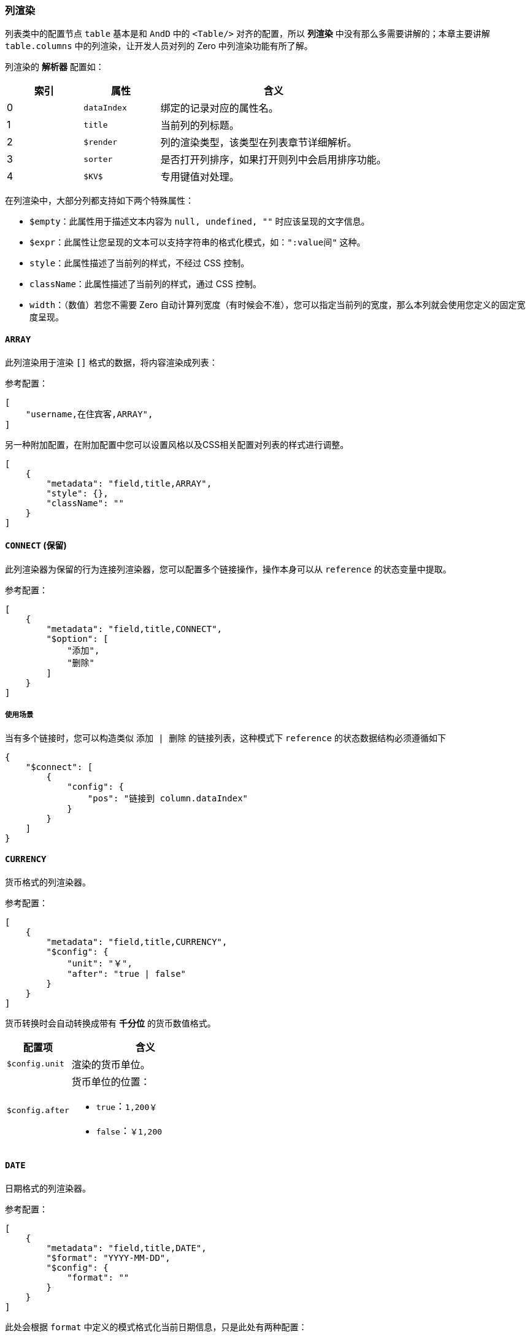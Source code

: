 ifndef::imagesdir[:imagesdir: ../images]
:data-uri:
:table-caption!:

=== 列渲染[[__CONFIG_LIST_COLUMN_RENDER]]

列表类中的配置节点 `table` 基本是和 `AndD` 中的 `<Table/>` 对齐的配置，所以 **列渲染** 中没有那么多需要讲解的；本章主要讲解 `table.columns` 中的列渲染，让开发人员对列的 Zero 中列渲染功能有所了解。

列渲染的 **解析器** 配置如：

[options="header",cols="2,2,6"]
|====
|索引|属性|含义
|0|`dataIndex`|绑定的记录对应的属性名。
|1|`title`|当前列的列标题。
|2|`$render`|列的渲染类型，该类型在列表章节详细解析。
|3|`sorter`|是否打开列排序，如果打开则列中会启用排序功能。
|4|`$KV$`|专用键值对处理。
|====

在列渲染中，大部分列都支持如下两个特殊属性：

- `$empty`：此属性用于描述文本内容为 `null, undefined, ""` 时应该呈现的文字信息。
- `$expr`：此属性让您呈现的文本可以支持字符串的格式化模式，如：`":value间"` 这种。
- `style`：此属性描述了当前列的样式，不经过 CSS 控制。
- `className`：此属性描述了当前列的样式，通过 CSS 控制。
- `width`：（数值）若您不需要 Zero 自动计算列宽度（有时候会不准），您可以指定当前列的宽度，那么本列就会使用您定义的固定宽度呈现。

==== `ARRAY`

此列渲染用于渲染 `[]` 格式的数据，将内容渲染成列表：

参考配置：

[source,json]
----
[
    "username,在住宾客,ARRAY",
]
----

另一种附加配置，在附加配置中您可以设置风格以及CSS相关配置对列表的样式进行调整。

[source,json]
----
[
    {
        "metadata": "field,title,ARRAY",
        "style": {},
        "className": ""
    }
]
----

==== `CONNECT` (保留)

此列渲染器为保留的行为连接列渲染器，您可以配置多个链接操作，操作本身可以从 `reference` 的状态变量中提取。

参考配置：

[source,json]
----
[
    {
        "metadata": "field,title,CONNECT",
        "$option": [
            "添加",
            "删除"
        ]
    }
]
----

===== 使用场景

当有多个链接时，您可以构造类似 `添加 | 删除` 的链接列表，这种模式下 `reference` 的状态数据结构必须遵循如下

[source,json]
----
{
    "$connect": [
        {
            "config": {
                "pos": "链接到 column.dataIndex"
            }
        }
    ]
}
----

==== `CURRENCY`

货币格式的列渲染器。

参考配置：

[source,json]
----
[
    {
        "metadata": "field,title,CURRENCY",
        "$config": {
            "unit": "￥",
            "after": "true | false"
        }
    }
]
----

货币转换时会自动转换成带有 **千分位** 的货币数值格式。

[options="header",cols="3,7"]
|====
|配置项|含义
|`$config.unit`|渲染的货币单位。
|`$config.after` a|货币单位的位置：

- `true`：`1,200￥`
- `false`：`￥1,200`
|====

==== `DATE`

日期格式的列渲染器。

参考配置：

[source,json]
----
[
    {
        "metadata": "field,title,DATE",
        "$format": "YYYY-MM-DD",
        "$config": {
            "format": ""
        }
    }
]
----

此处会根据 `format` 中定义的模式格式化当前日期信息，只是此处有两种配置：

- 旧版：（保留）直接使用 `$format` 配置项来描述日期时间格式。
- 新版：使用 `$config.format` 配置来描述日期时间格式。

==== `DATUM`

字典（辅助数据）的列渲染器

参考配置：

[source,json]
----
[
    {
        "metadata": "field,title,DATUM",
        "$datum": "source=bill.type,value=code,display=name",
        "$config": {
            "adorn": {
                "field": "f1",
                "items": {
                    "record[f1]": "icon,size,color",
                    "record[f2]": "icon,size,color"
                }
            }
        }
    }
]
----

此列渲染器主要负责渲染字典列，它支持的功能如下：

- 直接绑定当前页面的字典信息：
+
--
[options="header",cols="2,8"]
|====
|配置项|含义
|`source`|字典名字，在辅助数据章节有所说明。
|`value`|字典值的字段名（后台存储的就是这部分的值）。
|`display`|字典显示字段名，这个属性可以支持 `$expr` 的格式。
|====

====
表单中的配置和列渲染中的配置有区别，主要是最后部分，表单是 `label=name`，而列渲染是 `display=name`，这是历史原因，这里就不多提了，目前新版的前端 API 针对这种表达式都可执行解析了，但标准配置还是以文档为主，不会出错。
====
--
- 给字典信息追加图标定义，这个功能是修饰功能，此处的 `f1` 一定会是一个维度字段（ 非 **主键** 类型），所有数据记录中包含几种值，不同的值图标定义可以不相同。

==== `DICT`

纯字典类型

参考配置：

[source,json]
----
[
    {
        "metadata": "field,title,DICT",
        "$config": {
            "field": "xxx"
        }
    }
]
----

这种字典类型会直接从组件的 `props` 中提取 **特殊字典** `$dict` 变量中的数据对列进行渲染，此处的 `field` 默认会使用 `name`，也可以提取其他属性信息。参考示例如下：

[source,json]
----
[
    {
        "metadata": "valueNew,新值,DICT",
        "$config": {
            "field": "fieldName"
        },
        "className": "value-column"
    }
]
----

==== `DOWNLOAD`

下载链接渲染列

参考配置：

[source,json]
----
[
    {
        "metadata": "field,title,DOWNLOAD",
        "$config": {
            "ajax": {
                "uri": "/api/xxxx/download/:key"
            }
        }
    }
]
----

上述配置会渲染一个下载链接，下载链接中包含了 `ajax` 的部分（可自定义），此处存放的就是下载链接地址，点击之后就可以下载相关文件。

==== `EDITOR`

自定义表格列编辑器

参考配置：

[source,json]
----
[
    {
        "metadata": "field,title,EDITOR",
        "$config": {
            "render": "aiSelect",
            "optionJsx.config.items": [
                "GET,GET方法",
                "PUT,PUT方法"
            ]
        }
    }
]
----

这种渲染一般用于自定义表格列编辑器，它会渲染行内编辑行为，目前支持的行内编辑组件如下（由于没有全部做过测试，此处只是根据源代码中梳理的组件逻辑，验证过的是目前已经在使用的）：

[options="header",title="支持的渲染器",cols="3,1,6"]
|====
|渲染器|验证|含义
|`aiInput`|Ok|（默认值）文本框
|`aiInputNumber`|Ok|数值输入器
|`aiRadio`|Ok|单选框
|`aiTreeSelect`|Ok|树型下拉框
|`aiCheckbox`|Ok|多选框
|`aiTimePicker`|Ok|时间选择器
|`aiDatePicker`|Ok|日期选择器
|`aiSelect`|Ok|下拉框
|`aiProtocol`|Ok|协议输入器
|`aiCaptcha`|Ok|验证码输入
|`aiPassword`|Ok|密码输入
|`aiBraftEditor`||富文本输入框
|`aiAddressSelector`||地址选择器
|`aiCheckJson`||JSON 格式多选器
|`aiTransfer`||穿梭框
|`aiFileBatch`||批量上传
|`aiFileLogo`||图片上传
|`aiFileUpload`||上传组件
|`aiInputArray`||数组型文本录入
|`aiJsonEditor`||JSON 编辑器
|====

====
注：此处作为表格内编辑器时，配置项直接位于 `$config` 内，除了 `render` 以外，其他配置和表格中配置等价。
====

==== `EXECUTOR`

操作列专用渲染器

参考配置：

[source,json]
----
[
    {
        "metadata": "field,title,EXECUTOR",
        "$option": [
            {
                "text": "编辑",
                "executor": "fnEdit"
            },
            "divider",
            {
                "text": "删除",
                "executor": "fnDelete",
                "confirm": "确认删除选择记录"
            }
        ]
    }
]
----

上述配置是常用列表的配置，一般配置 `EXECUTOR` 时必须通过编程的方式从外层填充 `$executor` 变量。

[NOTE]
====
`ExListComplex` 组件中的 `$executor` 变量一般专用于行操作，它可以直接配合 `EXECUTOR` 来完成行操作的 **定制** 流程，此变量是一个 `Object`，它的键和 `$option` 选项中的 `executor` 直接对应，内置了 `fnEdit, fnDelete`（标准列表中的函数）。

参考下边的返回数据结构：

[source,js]
----
    executeFn: (reference) => ({
        rxEdit: (key) => {
            Ux.ajaxGet("/api/night/:key", {key}).then(response => {
                const state = {};
                state.$keyWindow = "view";
                state.$visible = true;
                state.$inited = response;
                reference.setState(state);
            })
        }
    })
----

注意上述结构中实际是使用了 **二阶函数** 在生成 `$executor` 对象，上述代码段可配置的 executor 为 `rxEdit`。

- 默认内置的函数一般使用 `fn` 前缀做函数名，表示 `Internal Function`。
- 若是用户自己定义的函数一般使用 `rx` 前缀做函数名，表示 `Reactive Execution`。

此处的 `executor` 函数定义如下：

_参数表_

[source,js]
----
(key, record, configuration)
----

[options="header",cols="2,2,6",title="参数含义"]
|====
|参数名|子项|含义
|`key`||当前行记录的键信息，此处 `key` 的值直接对应 `"field,title,EXECUTOR"` 中的 `field`，即配置的 `dataIndex` 的值。
|`record`||当前行的完整记录信息，此处的行记录为全行记录信息，它包括额外的没有在 `table` 中定义 `columns` 的属性信息。
|`configuration`|`config`|直接对应当前列的完整配置信息（ Column ）定义中的信息
|`configuration`|`ajax`|当前 Option 独立的远程通信信息，定义在独立的 Option 内部
|`configuration`|`parameters`|当前 Option 对应的参数信息，此参数信息目前主要用于处理 `message` 消息部分。
|`configuration`|`reference`|引用的 React 组件相关信息。
|====

====

====
`$executor` 的扩展配置实际是整个开发流程中 **高频** 定制的地方，它让您的 `ExListComplex` 多了很多 **行扩展** 的可能性，您可以直接根据您的需要在一个列表的行中定制各种所需的的操作，唯一不能定制的是此处的操作是链接，此处无法定制其他样式的操作按钮。
====

==== `FILE_SIZE`

文件尺寸专用渲染器

参考配置：

[source,json]
----
[
    {
        "metadata": "field,title,FILE_SIZE"
    }
]
----

此列渲染器专用于渲染文件尺寸，它把一个数值直接转换成文件尺寸，并且自动追加单位：`B, KB, MB, GB, TB`。

==== `HYPERLINK`

链接渲染器

参考配置：

[source,json]
----
[
    {
        "metadata": "name,名称,HYPERLINK",
        "$config": {
            "url": "/person/circle-view?id=:key"
        }
    }
]
----

其配置项如：

[options="header",cols="2,8"]
|====
|配置项|含义
|`$config.url` a|当前链接制定的路由地址

- 此地址不会使用 `<a href/>` 的方式驱动，而是直接调用 `react-router` 的方式驱动。
- 此地址可以支持全行数据的表达式做参数，如上述地址中定义的 `:key` 的模式化参数会替换成 `key` 属性的值，参考 `Ux.formatExpr` 函数。
- 此地址中不用配置 `Z_ROUTE` 前端部分的前缀，仅配置实际路由地址即可，应用层的 `context` 部分会自动追加。
|====

==== `LAZY`

延迟加载列渲染器

参考配置：

[source,json]
----
[
    {
        "metadata": "openBy,制单人,USER",
        "$config": {
            "uri": "/api/user/:key",
            "field": "realname",
            "icon": "user,#00BF9F"
        }
    }
]
----

其配置项如：

[options="header",cols="2,8"]
|====
|配置项|含义
|`$config.uri`|此处一般是 `GET` 方法，此属性定义了延迟关联数据的访问接口。
|`$config.field`|远程读取的数据一般是 `{}` 的结构，而 `field` 定义了呈现在界面上的字段名，如示例中呈现的是读取到的用户数据的 `realname` 属性。
|`$config.icon`|是否在呈现的属性中追加图标信息，`type,color` 的格式。
|====

[WARNING]
====
此处有一点需说明，这个 **列渲染器** 有两个值：

- `USER`：旧值，由于最早这个列渲染器只是单纯渲染类似创建人、签单人、更新人的信息，所以使用了该值。
- `LAZY`：新值（推荐之后的系统使用），渲染内容的业务逻辑取决于您定义的 `$config.uri` 接口中提取的数据。

定义的接口的语义：根据当前属性的值填充 `:key` 参数读取单条数据。

而且有一点，`Ux` 中有一个API `ajaxEager`，此 API 存在的目的就是为这个功能量身打造的，它可以让系统在处理此部分内容时实现归并和压缩——如两条数据的 `createdBy` 都是同一个人时，整个系统只会让你发送针对这个人的数据请求，而不是发两次请求，这种设置大大减少了当前列表中辅助数据的远程交互频次。尽管有这样一个机制，依旧不推荐在多个列中同时使用延迟列，毕竟这种设置只能从 **行维度** 去减少交互次数，不会从 **列维度** 去减少交互次数。
====

==== `LOGICAL`

布尔值渲染器

参考配置：

[source,json]
----
[
    {
        "metadata": "income,消费/付款,LOGICAL",
        "$mapping": {
            "true": "消费项,pay-circle,16,#268941",
            "false": "付款项,pay-circle,16,#f6af03"
        }
    }
]
----

注意此处启用了特殊属性 `$mapping` 而不是 `$config`，这也是为了契合映射语义设计的机制，它表示从 **值** 到 **呈现** 的强语义关系。此处的值的配置启用了 **解析表达式**，对应的语义为：

[options="header",cols="2,2,6"]
|====
|索引值|属性名|含义
|0|`text`|值对应的显示文本
|1|`icon`|此值定义的图标信息
|2|`size`|定义图标时图标的大小（推荐使用 `14 / 16`等）
|3|`color`|定义了图标的色彩
|====

==== `MAPPING`

多值映射渲染器

参考配置：

[source,json]
----
[
    {
        "metadata": "method,HTTP方法,MAPPING",
        "$mapping": {
            "GET": "GET,download,,#268941",
            "PUT": "PUT,edit,,#0a7bed",
            "POST": "POST,plus,,#f6af03",
            "DELETE": "DELETE,delete,,#e22015"
        }
    }
]
----

此渲染器和 `LOGICAL` 使用的配置用法完全一致，只是二者的使用场景不同：

- `LOGICAL` 一般用于后端的属性是 `boolean` 值的情况，字面量只有 `true / false`，它属于 `MAPPING` 的 **子集**。
- `MAPPING` 不限定类型，适用性更广泛，但弱化了布尔值（开关型）的语义，所以才有会单独的 `LOGICAL` 的渲染器。

==== `PERCENT`

百分比渲染器

参考配置：

[source,json]
----
[
    {
        "metadata": "field,title,PERCENT"
    },
    ...,
    "field,title,PERCENT"
]
----

此渲染器是百分比渲染器，目前不支持任何配置，只是单纯把浮点数如 `0.123` 转换成 `12.3%`，后期可以考虑追加精度来完成百分比的增强渲染（注意此时值必须是一个可以转换成数值的值，不可以是 `NaN`）。

==== `PURE`

纯文本高亮显示器

参考配置：

[source,json]
----
[
    {
        "metadata": "field,title,PURE",
        "highlight": true
    },
    ...,
    "field,title,PURE"
]
----

支持 **高亮** 语法的渲染器，通常会根据您输入的关键字对文本中内容执行高亮，当系统启用高亮语法时，您需要保证您的 React 组件状态 `state` 拥有如下数据结构：

[source,json]
----
{
    "$keyword": {
        "field1": "xxxx",
        "field2": "xxxx"
    }
}
----

此处的 `field1, field2` 若和当前 `dataIndex` 匹配的话，那么对应的 `xxxx` 在文本值中的部分会直接被高亮呈现。

==== `RENDERS`

**编程模式**，自定义扩展型渲染器

参考配置：

[source,json]
----
[
    {
        "metadata": "sourceCode,配置项编号,RENDERS",
        "config": {
            "value": "code",
            "mapping": {
                "globalId": "sourceGlobalId",
                "name": "sourceName",
                "identifier": "sourceIdentifier"
            }
        }
    }
]
----

====
这是一个特殊渲染器，它提取的是 React 组件属性 `props` 中的 `$renders` 变量，此变量结构如下：

[source,js]
----
{
    "field1": (props) => {
    
    },
    "field2": Jsx
}
----

您可以从外层直接传入两种不同形态的渲染模型（函数型、组件型），系统会自动按照 Zero 中的继承模式将对应属性传入到渲染器中，这个组件接收到的核心 `props` 中的变量如：

[source,json]
----
{
    "value": "当前属性的值",
    "config": "当前列的配置",
    "data": "当前行记录全值"
}
----
====

==== `ROW`

早期以为 `EDITOR` 和 `ROW` 的性质相同，现在发现此两种**列渲染**区别很大：

- `EDITOR`：多用于**自定义**表格中处理，且 `<Form/>` 可以将整个表格的列单独抽取成可编辑的。
- `ROW`：通常用于行编辑（带索引）
+
--
- 若在 `<Form/>` 中，则 `reference.props.value` 的值可以作为表单中渲染的值。
- 若在外层中，也可以使用 `reference.props.value` 来处理控制列等信息。
--

参考配置：

[source,json]
----
[
    {
        "metadata": "field,title,ROW",
        "$config": {
            "field": "aiTreeSelect",
            "jsx": {
                "style": {
                
                },
                "config": {
                    "datum": "source=term.expense,key=key,label=code",
                    "__COMMENT": "xxxx"
                }
            }
        }
    }
]
----

常用的配置数据 `$config` 如下：

[TIP]
====
正常模式下，`ROW` 和 `EDITOR` 应该具备近似度很高的配置结构，但二者使用场景上的区别，此处最初设计上有很大的失误，现阶段已经无法更改此处的配置结构，暂时保留此处配置的数据结构，加上从 `AntD 3.x -> 4.x -> 5.x` 过程中 `onChange` 函数也发生过不小的该变，所以此处就不再调整了，保留两种使用，开发人员了解使用场景即可。
====

[options="header",cols="3,7"]
|====
|属性|含义
|`field`| 等价于 `EDITOR` 中的 `render` 属性，用于选择**表单选择器**。
|`jsx`| 等价于 `EDITOR` 中的 `optionJsx` 属性，用于提供当前表单操作组件的配置信息，在表单中等价于 `optionJsx` 属性。
|`fieldCond`|默认值（ `key` ），条件属性，在执行索引查找时专用的**条件属性**。
|`fieldKey`|默认值（ `key` ），取值属性，在执行索引查找时专用的**取值属性**。
|====

代码中的属性使用

[source,js]
----
// value = []
// fieldCond = `key`
// record.key = record[fieldKey]
const foundIndex = __Zn.elementIndex(value, fieldCond, record[fieldKey]);
----

==== `TAG`

标签渲染器，标签渲染器相对比较简单，根据您的数据值的不同格式执行从 `<img/>` 和 `<Icon/>` 切换：

[options="header",cols="3,7"]
|====
|格式|含义
|`text`|直接将值转换成 `<Icon/>` 中的 type 属性进行渲染。
|`tag:text`|将 `text` 转换成 `<img/>` 标签中加载的系统默认的图片 `src` 来对待。
|====

==== `TEXT`

（默认）文本渲染器，此渲染器是唯一一个不需要配置的渲染器，属于 **默认渲染器**，此渲染器到处都是，就不详细拆解了。

==== `TOTAL`

求和渲染器（计算渲染器）

参考配置：

[source,json]
----
[
    {
        "metadata": "amount,金额,TOTAL",
        "$config": {
            "currency": "￥",
            "op": "M",
            "field": [
                "quantity",
                "price"
            ]
        }
    }
]
----

其配置项如：

[options="header",cols="2,8"]
|====
|配置项|含义
|`$config.currency`|货币单位
|`$config.op` a|计算符号

- `P`：加法
- `M`：乘法
|`$config.field` |字段合计，针对哪些字段执行求和操作（一般是同行的属性）
|====
